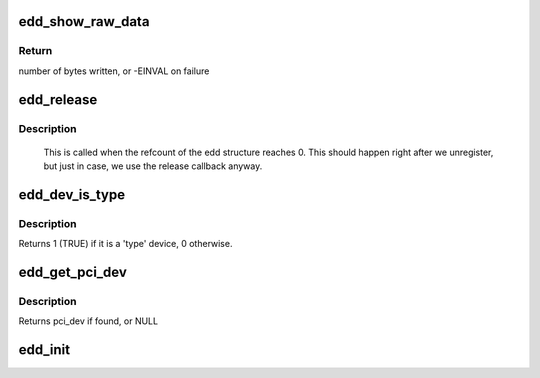 .. -*- coding: utf-8; mode: rst -*-
.. src-file: drivers/firmware/edd.c

.. _`edd_show_raw_data`:

edd_show_raw_data
=================

.. c:function:: ssize_t edd_show_raw_data(struct edd_device *edev, char *buf)

    copies raw data to buffer for userspace to parse

    :param struct edd_device \*edev:
        target edd_device

    :param char \*buf:
        output buffer

.. _`edd_show_raw_data.return`:

Return
------

number of bytes written, or -EINVAL on failure

.. _`edd_release`:

edd_release
===========

.. c:function:: void edd_release(struct kobject *kobj)

    free edd structure

    :param struct kobject \*kobj:
        kobject of edd structure

.. _`edd_release.description`:

Description
-----------

     This is called when the refcount of the edd structure
     reaches 0. This should happen right after we unregister,
     but just in case, we use the release callback anyway.

.. _`edd_dev_is_type`:

edd_dev_is_type
===============

.. c:function:: int edd_dev_is_type(struct edd_device *edev, const char *type)

    is this EDD device a 'type' device?

    :param struct edd_device \*edev:
        target edd_device

    :param const char \*type:
        a host bus or interface identifier string per the EDD spec

.. _`edd_dev_is_type.description`:

Description
-----------

Returns 1 (TRUE) if it is a 'type' device, 0 otherwise.

.. _`edd_get_pci_dev`:

edd_get_pci_dev
===============

.. c:function:: struct pci_dev *edd_get_pci_dev(struct edd_device *edev)

    finds pci_dev that matches edev

    :param struct edd_device \*edev:
        edd_device

.. _`edd_get_pci_dev.description`:

Description
-----------

Returns pci_dev if found, or NULL

.. _`edd_init`:

edd_init
========

.. c:function:: int edd_init( void)

    creates sysfs tree of EDD data

    :param  void:
        no arguments

.. This file was automatic generated / don't edit.

